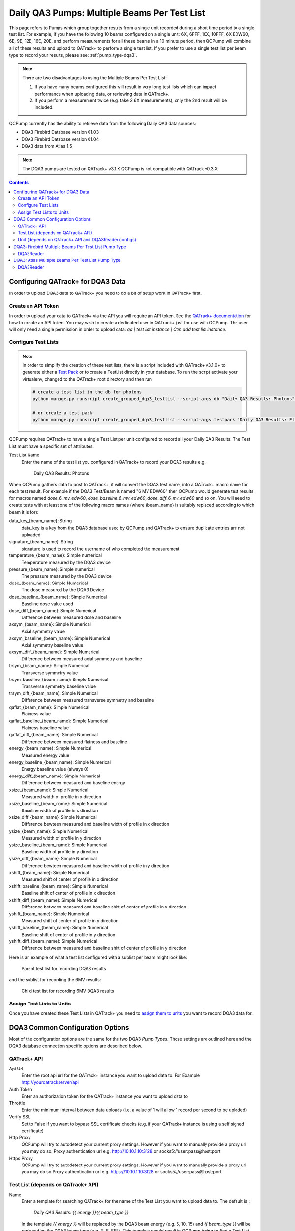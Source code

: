 .. _pump_type-dqa3-grouped:


Daily QA3 Pumps: Multiple Beams Per Test List
=============================================

This page refers to Pumps which group together results from a single unit
recorded during a short time period to a single test list.  For example, if you
have the following 10 beams configured on a single unit: 6X, 6FFF, 10X, 10FFF,
6X EDW60, 6E, 9E, 12E, 16E, 20E, and perform measurements for all these beams
in a 10 minute period, then QCPump will combine all of these results and upload
to QATrack+ to perform a single test list.  If you prefer to use a single 
test list per beam type to record your results, please see:
:ref:`pump_type-dqa3`.

.. note::

    There are two disadvantages to using the Multiple Beams Per Test List:

    1. If you have many beams configured this will result in very long test
       lists which can impact performance when uploading data, or reviewing
       data in QATrack+.
    2. If you perform a measurement twice (e.g. take 2 6X measurements), only
       the 2nd result will be included.

QCPump currently has the ability to retrieve data from the following Daily QA3
data sources:

* DQA3 Firebird Database version 01.03
* DQA3 Firebird Database version 01.04
* DQA3 data from Atlas 1.5


.. note::

    The DQA3 pumps are tested on QATrack+ v3.1.X QCPump is not compatible with
    QATrack v0.3.X


.. contents:: Contents
   :depth: 2


.. _pump_type-dqa3-qatrack-grouped:

Configuring QATrack+ for DQA3 Data
----------------------------------

In order to upload DQA3 data to QATrack+ you need to do a bit of setup work in
QATrack+ first.

Create an API Token
...................

In order to upload your data to QATrack+ via the API you will require an API
token.  See the `QATrack+ documentation
<https://docs.qatrackplus.com/en/latest/api/guide.html#getting-an-api-token>`_
for how to create an API token.  You may wish to create a dedicated user in
QATrack+ just for use with QCPump.  The user will only need a single permission
in order to upload data: `qa | test list instance | Can add test list
instance`.


Configure Test Lists
....................

.. note::

    In order to simplify the creation of these test lists, there is a script
    included with QATrack+ v3.1.0+ to generate either a `Test Pack
    <https://docs.qatrackplus.com/en/latest/admin/qa/testpack.html>`_ or to 
    create a TestList directly in your database.  To run the script activate
    your virtualenv, changed to the QATrack+ root directory and then run

    .. code-block::

        # create a test list in the db for photons
        python manage.py runscript create_grouped_dqa3_testlist --script-args db "Daily QA3 Results: Photons" 6X 6FFF 10X 10FFF "6X EDW60"

        # or create a test pack 
        python manage.py runscript create_grouped_dqa3_testlist --script-args testpack "Daily QA3 Results: Electrons" 6E 9E 12E 16E 20E


QCPump requires QATrack+ to have a single Test List per unit configured to
record all your Daily QA3 Results.  The Test List must have a specific set of
attributes:

Test List Name
    Enter the name of the test list you configured in QATrack+ to record your DQA3 results e.g.:

        Daily QA3 Results: Photons


When QCPump gathers data to post to QATrack+, it will convert the DQA3 test
name, into a QATrack+ macro name for each test result. For example if the DQA3
Test/Beam is named "6 MV EDW60" then QCPump would generate test results for
macros named `dose_6_mv_edw60`, `dose_baseline_6_mv_edw60`,
`dose_diff_6_mv_edw60` and so on.  You will need to create tests with at least
one of the following macro names (where {beam_name} is suitably replaced
according to which beam it is for):

data_key_{beam_name}: String 
    data_key is a key from the DQA3 database used by QCPump and QATrack+ to
    ensure duplicate entries are not uploaded

signature_{beam_name}: String
    signature is used to record the username of who completed the measurement

temperature_{beam_name}: Simple numerical
    Temperature measured by the DQA3 device

pressure_{beam_name}: Simple numerical
    The pressure measured by the DQA3 device

dose_{beam_name}:  Simple Numerical
    The dose measured by the DQA3 Device

dose_baseline_{beam_name}: Simple Numerical
    Baseline dose value used

dose_diff_{beam_name}: Simple Numerical
    Difference between measured dose and baseline

axsym_{beam_name}: Simple Numerical
    Axial symmetry value

axsym_baseline_{beam_name}: Simple Numerical
    Axial symmetry baseline value

axsym_diff_{beam_name}: Simple Numerical
    Difference between measured axial symmetry and baseline

trsym_{beam_name}: Simple Numerical
    Transverse symmetry value

trsym_baseline_{beam_name}: Simple Numerical
    Transverse symmetry baseline value

trsym_diff_{beam_name}: Simple Numerical
    Difference between measured transverse symmetry and baseline

qaflat_{beam_name}: Simple Numerical
    Flatness value

qaflat_baseline_{beam_name}: Simple Numerical
    Flatness baseline value

qaflat_diff_{beam_name}: Simple Numerical
    Difference between measured flatness and baseline

energy_{beam_name}: Simple Numerical
    Measured energy value

energy_baseline_{beam_name}: Simple Numerical
    Energy baseline value (always 0)

energy_diff_{beam_name}: Simple Numerical
    Difference between measured and baseline energy

xsize_{beam_name}: Simple Numerical
    Measured width of profile in x direction

xsize_baseline_{beam_name}: Simple Numerical
    Baseline width of profile in x direction

xsize_diff_{beam_name}: Simple Numerical
    Difference bewteen measured and baseline width of profile in x direction

ysize_{beam_name}: Simple Numerical
    Measured width of profile in y direction
    
ysize_baseline_{beam_name}: Simple Numerical
    Baseline width of profile in y direction

ysize_diff_{beam_name}: Simple Numerical
    Difference bewteen measured and baseline width of profile in y direction

xshift_{beam_name}: Simple Numerical
    Measured shift of center of profile in x direction

xshift_baseline_{beam_name}: Simple Numerical
    Baseline shift of center of profile in x direction
    
xshift_diff_{beam_name}: Simple Numerical
    Difference between measured and baseline shift of center of profile in x direction

yshift_{beam_name}: Simple Numerical
    Measured shift of center of profile in y direction

yshift_baseline_{beam_name}: Simple Numerical
    Baseline shift of center of profile in y direction

yshift_diff_{beam_name}: Simple Numerical
    Difference between measured and baseline shift of center of profile in y direction


Here is an example of what a test list configured with a sublist per beam might
look like:


.. figure:: images/dqa3/dqa3_grouped_parent_test_list.png
    :alt: Parent test list for recording DQA3 results

    Parent test list for recording DQA3 results


and the sublist for recording the 6MV results:

.. figure:: images/dqa3/dqa3_grouped_child_test_list.png
    :alt: Child test list for recording 6MV DQA3 results

    Child test list for recording 6MV DQA3 results


Assign Test Lists to Units
..........................

Once you have created these Test Lists in QATrack+ you need to `assign them to
units <https://docs.qatrackplus.com/en/latest/admin/qa/assign_to_unit.html>`_
you want to record DQA3 data for.


DQA3 Common Configuration Options
---------------------------------

Most of the configuration options are the same for the two DQA3 *Pump Types*.
Those settings are outlined here and the DQA3 database connection specific
options are described below.

QATrack+ API
............

Api Url
    Enter the root api url for the QATrack+ instance you want to upload data to. 
    For Example http://yourqatrackserver/api

Auth Token
    Enter an authorization token for the QATrack+ instance you want to upload data to

Throttle
    Enter the minimum interval between data uploads (i.e. a value of 1 will
    allow 1 record per second to be uploded)

Verify SSL
    Set to False if you want to bypass SSL certificate checks (e.g. if your
    QATrack+ instance is using a self signed certificate)

Http Proxy
    QCPump will try to autodetect your current proxy settings. However if you
    want to manually provide a proxy url you may do so. Proxy authentication
    url e.g. http://10.10.1.10:3128 or socks5://user:pass@host:port

Https Proxy
    QCPump will try to autodetect your current proxy settings. However if you
    want to manually provide a proxy url you may do so.Proxy authentication url
    e.g. https://10.10.1.10:3128 or socks5://user:pass@host:port

Test List (depends on QATrack+ API)
...................................

Name
    Enter a template for searching QATrack+ for the name of the Test List you
    want to upload data to. The default is :

        `Daily QA3 Results: {{ energy }}{{ beam_type }}`

    In the template `{{ energy }}` will be replaced by the DQA3 beam energy
    (e.g. 6, 10, 15) and `{{ beam_type }}` will be replaced by the DQA3 beam
    type (e.g. X, E, FFF). This template would result in QCPump trying to find
    a Test List called e.g. "Daily QA3 Results: 6X".


Unit (depends on QATrack+ API and DQA3Reader configs)
.....................................................

These config options are used to map DQA3 machine names to QATrack+ Unit names.

Dqa3 Name
    Select the DQA3 machine name to map
Unit Name
    Select the QATrack+ Unit name to map the DQA3 name to



.. _pump_type-dqa3-fbd-grouped:

DQA3: Firebird Multiple Beams Per Test List Pump Type
-----------------------------------------------------

Config options specific to Firebird DQA3 databases (01.03.00.00 & 01.04.00.00).

DQA3Reader
..........

Host
    Enter the host name of the Firebird database server you want to connect to

Database
    Enter the path to the database file you want to connect to on the server.
    For example C:\Users\YourUserName\databases\Sncdata.fdb

User
    Enter the username you want to use to connect to the database with

Password
    Enter the password you want to use to connect to the database with

Port
    Enter the port number that the Firebird Database server is listening on

Driver
    Select the database driver you want to use. Use firebirdsql unless you 
    have a good reason not to.

History Days
    Enter the number of prior days you want to look for data to import.  If you
    are importing historical data you may want to temporarily set this to a large
    number of days (i.e. to get the last years worth of data set History days to 365) but
    normally a small number of days should be used to minimize the number of records
    fetched.

Results group time interval (min)
    Enter the time interval (in minutes) for which results should be grouped
    together.  That is to say, for Beam & Geometry checks how large of a time window
    should be used to consider MPC results part of the same session.  This value
    should be a little bit longer than the typical time it takes you to run all 

Wait for results (min)
    Wait this many minutes for more results to be written to disk before
    uploading grouped results.  In order to ensure all results from an MPC
    session, are written to disk, QCPump will wait this many minutes after the
    most recent Results.csv file it finds for a given machine before uploading
    results to QATrack+.

Beam Types
    Select which beam types (Photon, Electron, All) you want to include for
    this pump.  It is a good idea to create separate pumps for electrons and
    photons and corresponding test lists in QATrack+ for recording photon &
    electron results seperately.  The Photon option will include FFF & wedged
    beams.


Creating a Read-Only User for QCPump
~~~~~~~~~~~~~~~~~~~~~~~~~~~~~~~~~~~~

While it is not required, you may wish to create a read only user for QCPump
to connect to your database with.  You may either use the Firebird tools
`gsec` and `isql` to create the user or a third party tool like
`FlameRobin <http://flamerobin.org/>`_ which is a great option for
managing users and databases.

**Using gsec to create a new user**

On the server where your Firebird database is located, open a CMD prompt and
enter the following command to create a user with the username `qcpump` and
password `qcpump`:

.. code:: bash

    # for firebird 1.5
    C:\Program Files (x86)\Firebird\Firebird_1_5\bin\gsec.exe" -user sysdba -password masterkey -database "localhost:C:\Program Files (x86)\Firebird\Firebird_1_5\security.fdb
    
    # for firebird 2.5
    C:\Program Files (x86)\Firebird\Firebird_2_5\bin\gsec.exe" -user sysdba -password masterkey -database "localhost:C:\Program Files (x86)\Firebird\Firebird_1_5\security2.fdb


    GSEC> add qcpump -pw qcpump
    GSEC> q


Next you can grant your user select rights using isql.  Open isql specifying
your username and password on the command line:

.. code:: bash

    # for firebird 1.5
    "C:\Program Files (x86)\Firebird\Firebird_1_5\bin\isql.exe" -user sysdba -password masterkey

    # for firebird 2.5
    "C:\Program Files (x86)\Firebird\Firebird_2_5\bin\isql.exe" -user sysdba -password masterkey


and connect to your database:

.. code:: bash

    CONNECT "localhost:C:\Path\To\Your\Database\Sncdata.fdb";

(*note, you may need to replace `localhost` with your actual server host name*)
then grant your user select rights on the tables required:

    .. code:: sql

        GRANT SELECT ON atlas_master to USER qcpump;
        GRANT SELECT ON dqa3_machine to USER qcpump;
        GRANT SELECT ON dqa3_trend to USER qcpump;
        GRANT SELECT ON dqa3_data to USER qcpump;
        GRANT SELECT ON device to USER qcpump;
        GRANT SELECT ON dqa3_calibration to USER qcpump;
        GRANT SELECT ON dqa3_template to USER qcpump;
        GRANT SELECT ON dqa3_machine to USER qcpump;
        quit;


.. figure:: images/dqa3/grant-select-1.5.png
    :alt: Grant qcpump user rights

    Grant qcpump user rights


You should now be able to use the username `qcpump` and password `qcpump` for
the `User` and `Password` settings described above.



.. _pump_type-dqa3-atlas-grouped:

DQA3: Atlas Multiple Beams Per Test List Pump Type
--------------------------------------------------

Config options specific to Atlas DQA3 databases (SQLServer).

DQA3Reader
..........

Host
    Enter the host name of the SQL Server database server you want to connect to

Database
    Enter the name of the database you want to connect to on the server.
    For example 'atlas'

User
    Enter the username you want to use to connect to the database with

Password
    Enter the password you want to use to connect to the database with

Port
    Enter the port number that the SQL Server database server is listening on

Driver
    Select the database driver you want to use. On Windows you will typically
    want to use the `ODBC Driver 17 for SQL Server` driver (ensure you have
    this driver installed on the computer running QCPump!). On Linux you will
    likely want to use one of the TDS drivers.

History Days
    Enter the number of prior days you want to look for data to import.  If you
    are importing historical data you may want to temporarily set this to a large
    number of days (i.e. to get the last years worth of data set History days to 365) but
    normally a small number of days should be used to minimize the number of records
    fetched.

Results group time interval (min)
    Enter the time interval (in minutes) for which results should be grouped
    together.  That is to say, for Beam & Geometry checks how large of a time window
    should be used to consider MPC results part of the same session.  This value
    should be a little bit longer than the typical time it takes you to run all 

Wait for results (min)
    Wait this many minutes for more results to be written to disk before
    uploading grouped results.  In order to ensure all results from an MPC
    session, are written to disk, QCPump will wait this many minutes after the
    most recent Results.csv file it finds for a given machine before uploading
    results to QATrack+.

Beam Types
    Select which beam types (Photon, Electron, All) you want to include for
    this pump.  It is a good idea to create separate pumps for electrons and
    photons and corresponding test lists in QATrack+ for recording photon &
    electron results seperately.  The Photon option will include FFF & wedged
    beams.
